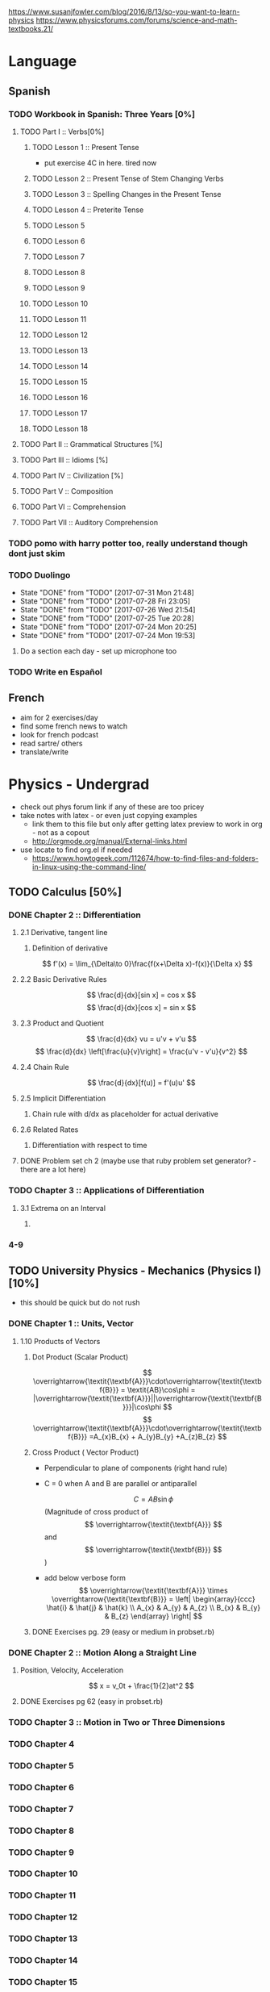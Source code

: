 https://www.susanjfowler.com/blog/2016/8/13/so-you-want-to-learn-physics
https://www.physicsforums.com/forums/science-and-math-textbooks.21/

# C-c C-x C-l :: Latex preview of section

* Language
** Spanish
*** TODO Workbook in Spanish: Three Years [0%]
**** TODO Part I :: Verbs[0%]
***** TODO Lesson 1 :: Present Tense
      - put exercise 4C in here. tired now
***** TODO Lesson 2 :: Present Tense of Stem Changing Verbs 
***** TODO Lesson 3 :: Spelling Changes in the Present Tense
***** TODO Lesson 4 :: Preterite Tense
***** TODO Lesson 5
***** TODO Lesson 6
***** TODO Lesson 7
***** TODO Lesson 8 
***** TODO Lesson 9
***** TODO Lesson 10 
***** TODO Lesson 11
***** TODO Lesson 12
***** TODO Lesson 13
***** TODO Lesson 14
***** TODO Lesson 15
***** TODO Lesson 16
***** TODO Lesson 17
***** TODO Lesson 18
**** TODO Part II :: Grammatical Structures [%]
**** TODO Part III :: Idioms [%]
**** TODO Part IV :: Civilization [%]
**** TODO Part V :: Composition 
**** TODO Part VI :: Comprehension
**** TODO Part VII :: Auditory Comprehension 
*** TODO pomo with harry potter too, really understand though dont just skim
    SCHEDULED: <2017-07-25 Tue ++1w>
    
*** TODO Duolingo
    SCHEDULED: <2017-07-29 Sat +1d>
    :PROPERTIES:
    :LAST_REPEAT: [2017-07-31 Mon 21:48]
    :END:
    - State "DONE"       from "TODO"       [2017-07-31 Mon 21:48]
    - State "DONE"       from "TODO"       [2017-07-28 Fri 23:05]
    - State "DONE"       from "TODO"       [2017-07-26 Wed 21:54]
    - State "DONE"       from "TODO"       [2017-07-25 Tue 20:28]
    - State "DONE"       from "TODO"       [2017-07-24 Mon 20:25]
    - State "DONE"       from "TODO"       [2017-07-24 Mon 19:53]
**** Do a section each day - set up microphone too
*** TODO Write en Español 
    SCHEDULED: <2017-07-27 Thu ++1w>

** French
  + aim for 2 exercises/day
  + find some french news to watch
  + look for french podcast
  + read sartre/ others
  + translate/write
  
* Physics - Undergrad
  + check out phys forum link if any of these are too pricey
  + take notes with latex - or even just copying examples
    + link them to this file but only after getting latex preview to work in org - not as a copout
    + http://orgmode.org/manual/External-links.html
  + use locate to find org.el if needed 
    + https://www.howtogeek.com/112674/how-to-find-files-and-folders-in-linux-using-the-command-line/
** TODO Calculus [50%]
   :LOGBOOK:
   CLOCK: [2017-07-20 Thu 20:47]--[2017-07-20 Thu 21:12] =>  0:25
   CLOCK: [2017-07-18 Tue 22:18]--[2017-07-18 Tue 22:43] =>  0:25
   CLOCK: [2017-07-17 Mon 23:16]--[2017-07-17 Mon 23:41] =>  0:25
   :END:
*** DONE Chapter 2 :: Differentiation
    CLOSED: [2017-10-08 Sun 20:46]
**** 2.1 Derivative, tangent line
***** Definition of derivative  
      \[
      f'(x) = \lim_{\Delta\to 0}\frac{f(x+\Delta x)-f(x)}{\Delta x}
      \]
**** 2.2 Basic Derivative Rules
      \[
      \frac{d}{dx}[sin x] = cos x
      \]
      \[
      \frac{d}{dx}[cos x] = sin x
      \]
**** 2.3 Product and Quotient
     \[
     \frac{d}{dx} vu = u'v + v'u
     \]
     \[
     \frac{d}{dx} \left[\frac{u}{v}\right] = \frac{u'v - v'u}{v^2}
     \]
**** 2.4 Chain Rule 
     \[
     \frac{d}{dx}[f(u)] = f'(u)u'
     \]
**** 2.5 Implicit Differentiation
***** Chain rule with d/dx as placeholder for actual derivative
**** 2.6 Related Rates
***** Differentiation with respect to time 
**** DONE Problem set ch 2 (maybe use that ruby problem set generator? - there are a lot here)
     CLOSED: [2017-07-23 Sun 15:42]
*** TODO Chapter 3 :: Applications of Differentiation
**** 3.1 Extrema on an Interval
***** 
     
*** 4-9
  
** TODO University Physics - Mechanics (Physics I)[10%]
  + this should be quick but do not rush
*** DONE Chapter 1 :: Units, Vector
    CLOSED: [2017-11-12 Sun 23:41]
**** 1.10 Products of Vectors 
***** Dot Product (Scalar Product) 
     \[
     \overrightarrow{\textit{\textbf{A}}}\cdot\overrightarrow{\textit{\textbf{B}}} = \textit{AB}\cos\phi = |\overrightarrow{\textit{\textbf{A}}}||\overrightarrow{\textit{\textbf{B}}}|\cos\phi
     \]
     \[
     \overrightarrow{\textit{\textbf{A}}}\cdot\overrightarrow{\textit{\textbf{B}}} =A_{x}B_{x} + A_{y}B_{y} +A_{z}B_{z}
     \]
***** Cross Product ( Vector Product)
     - Perpendicular to plane of components (right hand rule)
     - C = 0 when A and B are parallel or antiparallel
       
      \[
      C = AB\sin\phi
      \] (Magnitude of cross product of \[ \overrightarrow{\textit{\textbf{A}}} \] and \[ \overrightarrow{\textit{\textbf{B}}} \] )  
     - add below verbose form
      \[
      \overrightarrow{\textit{\textbf{A}}} \times \overrightarrow{\textit{\textbf{B}}} = \left| \begin{array}{ccc} \hat{i} & \hat{j} & \hat{k} \\ A_{x} & A_{y} & A_{z} \\ B_{x} & B_{y} & B_{z} \end{array} \right|
      \]
***** DONE Exercises pg. 29 (easy or medium in probset.rb)
      CLOSED: [2017-11-12 Sun 23:41]
      :LOGBOOK:
      CLOCK: [2017-10-08 Sun 21:10]--[2017-10-08 Sun 21:35] =>  0:25
      :END:
*** DONE Chapter 2 :: Motion Along a Straight Line
    CLOSED: [2017-11-19 Sun 14:42]
**** Position, Velocity, Acceleration   
     \[
     x = v_0t + \frac{1}{2}at^2
     \]
**** DONE Exercises pg 62 (easy in probset.rb)
     CLOSED: [2017-11-19 Sun 14:26]
*** TODO Chapter 3 :: Motion in Two or Three Dimensions 
*** TODO Chapter 4
*** TODO Chapter 5
*** TODO Chapter 6
*** TODO Chapter 7
*** TODO Chapter 8
*** TODO Chapter 9
*** TODO Chapter 10
*** TODO Chapter 11
*** TODO Chapter 12
*** TODO Chapter 13
*** TODO Chapter 14
*** TODO Chapter 15
*** TODO Chapter 16
*** TODO Chapter 17
*** TODO Chapter 18
*** TODO Chapter 19
*** TODO Chapter 20
** University Physics - Electrodynamics (Physics II)
*** Chapter 21-44 
  + same as above dont rush, foundational
  + also have text from physics II but this book looks good 
** Advanced Engineering Mathematics
   - consider doing vector calc and linear algebra concurrent with ODEs 
** Vibrations/waves - see amazon
** Phys IV book
  + slow, really understand
  + did not do well here before 
  
** Taylor Mechanics
  + expensive, use pdf
  + do alongside Phys IV
  + see amazon/top links for supplements/ prob sets
  + do a lot of problems - maybe all
  + this is bread and butter - prob most core
  
** vector calc
  + do with above, if not sooner
  + very important
  + May not be necessary, compare to vector section in Engineering Math.
** Griffiths e&m
  + do all probs

** Griffiths Quantum
  + do all probs
  
** Thermodynamics
  + you have a book at home to do - not sure on quality
  + amazon cart has a thermo book too - pretty cheap
** The Cosmic Perspective
  + Do at any time probably around phys IV
** Introduction to Cosmology
  + Do after the Cosmic Perspective

** Extra bits
  + Astrophys - amazon cart - pricey
  + electronics - amazon cart, check out the pedal thing brandon was doing, sautering iron needed
  + particle phys - amazon cart, expensive - check out the link first
  
* Physics - Grad

** Math methods
  + Arfken - welcome to hell
    + do it this time
    + really understand
  + complex analysis, group theory, fourier series - see amazon for all, some pricey but this is way down the road
  
** Electrodynamics
  + Jackson of course
  
** Quantum mechanics
  + Sakurai - amzon cart - very expensive
  + Quantum Mechanics and Path Integrals by Feynman - cheap on amazon
  + Shankar - amazon - pricey
  + Decoherence and the Appearance of a Classical World in Quantum Theory - amazon - pricey
  + Dirac Principles of QM - relatively cheap - written by Dirac so get
  + The Everett Interpretation of Quantum Mechanics: Collected Works 1955-1980 - amazon - somewhat expensive but looks good
  
** Statistical Mechanics 
  + Statistical Mechanics by Pathria and Beale - amazon - pricey
  + Huang - amazon - pricey
 
** General Relativity
  + Carroll - essential - amazon - not bad
  + there is one on shelf not sure author but check it out
  + Wald's General Relativity - cheap
  + Gravitation by Misner, Thorne, and Wheeler - waaaay expensive
  + Weinberg's Gravitation and Cosmology - WAAAAAAAAAYYYY expensive
  + A Comprehensive Introduction to Differential Geometry by Spivak - pretty cheap - cartoon pirates cover?
   
** Quantum Field Theory
   + Zee's Quantum Field Theory in a Nutshell - not bad price amazon
   + An Introduction to Quantum Field Theory by Peskin and Schroeder - not bad price amazon
   + Weinberg's The Quantum Theory of Fields, Volume 1 - not bad price amazon 
   + Lie Algebras in Particle Physics by Georgi - not bad price amazon
   
     
   

